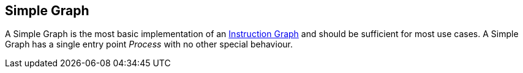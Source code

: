 [#manual/simple-graph]

## Simple Graph

A Simple Graph is the most basic implementation of an <<manual/instruction-graph.html,Instruction Graph>> and should be sufficient for most use cases. A Simple Graph has a single entry point _Process_ with no other special behaviour.

ifdef::backend-multipage_html5[]
<<reference/simple-graph.html,Reference>>
endif::[]